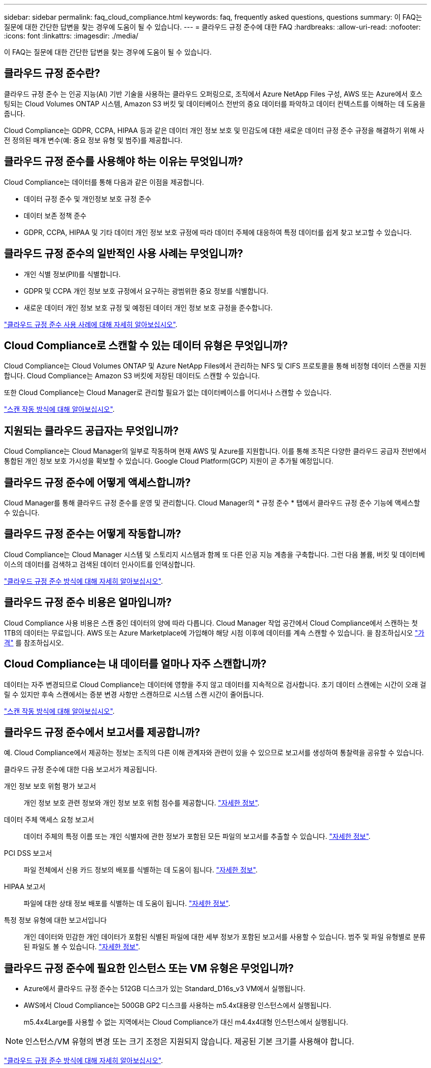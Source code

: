 ---
sidebar: sidebar 
permalink: faq_cloud_compliance.html 
keywords: faq, frequently asked questions, questions 
summary: 이 FAQ는 질문에 대한 간단한 답변을 찾는 경우에 도움이 될 수 있습니다. 
---
= 클라우드 규정 준수에 대한 FAQ
:hardbreaks:
:allow-uri-read: 
:nofooter: 
:icons: font
:linkattrs: 
:imagesdir: ./media/


[role="lead"]
이 FAQ는 질문에 대한 간단한 답변을 찾는 경우에 도움이 될 수 있습니다.



== 클라우드 규정 준수란?

클라우드 규정 준수 는 인공 지능(AI) 기반 기술을 사용하는 클라우드 오퍼링으로, 조직에서 Azure NetApp Files 구성, AWS 또는 Azure에서 호스팅되는 Cloud Volumes ONTAP 시스템, Amazon S3 버킷 및 데이터베이스 전반의 중요 데이터를 파악하고 데이터 컨텍스트를 이해하는 데 도움을 줍니다.

Cloud Compliance는 GDPR, CCPA, HIPAA 등과 같은 데이터 개인 정보 보호 및 민감도에 대한 새로운 데이터 규정 준수 규정을 해결하기 위해 사전 정의된 매개 변수(예: 중요 정보 유형 및 범주)를 제공합니다.



== 클라우드 규정 준수를 사용해야 하는 이유는 무엇입니까?

Cloud Compliance는 데이터를 통해 다음과 같은 이점을 제공합니다.

* 데이터 규정 준수 및 개인정보 보호 규정 준수
* 데이터 보존 정책 준수
* GDPR, CCPA, HIPAA 및 기타 데이터 개인 정보 보호 규정에 따라 데이터 주체에 대응하여 특정 데이터를 쉽게 찾고 보고할 수 있습니다.




== 클라우드 규정 준수의 일반적인 사용 사례는 무엇입니까?

* 개인 식별 정보(PII)를 식별합니다.
* GDPR 및 CCPA 개인 정보 보호 규정에서 요구하는 광범위한 중요 정보를 식별합니다.
* 새로운 데이터 개인 정보 보호 규정 및 예정된 데이터 개인 정보 보호 규정을 준수합니다.


https://cloud.netapp.com/cloud-compliance["클라우드 규정 준수 사용 사례에 대해 자세히 알아보십시오"^].



== Cloud Compliance로 스캔할 수 있는 데이터 유형은 무엇입니까?

Cloud Compliance는 Cloud Volumes ONTAP 및 Azure NetApp Files에서 관리하는 NFS 및 CIFS 프로토콜을 통해 비정형 데이터 스캔을 지원합니다. Cloud Compliance는 Amazon S3 버킷에 저장된 데이터도 스캔할 수 있습니다.

또한 Cloud Compliance는 Cloud Manager로 관리할 필요가 없는 데이터베이스를 어디서나 스캔할 수 있습니다.

link:concept_cloud_compliance.html#how-scans-work["스캔 작동 방식에 대해 알아보십시오"].



== 지원되는 클라우드 공급자는 무엇입니까?

Cloud Compliance는 Cloud Manager의 일부로 작동하며 현재 AWS 및 Azure를 지원합니다. 이를 통해 조직은 다양한 클라우드 공급자 전반에서 통합된 개인 정보 보호 가시성을 확보할 수 있습니다. Google Cloud Platform(GCP) 지원이 곧 추가될 예정입니다.



== 클라우드 규정 준수에 어떻게 액세스합니까?

Cloud Manager를 통해 클라우드 규정 준수를 운영 및 관리합니다. Cloud Manager의 * 규정 준수 * 탭에서 클라우드 규정 준수 기능에 액세스할 수 있습니다.



== 클라우드 규정 준수는 어떻게 작동합니까?

Cloud Compliance는 Cloud Manager 시스템 및 스토리지 시스템과 함께 또 다른 인공 지능 계층을 구축합니다. 그런 다음 볼륨, 버킷 및 데이터베이스의 데이터를 검색하고 검색된 데이터 인사이트를 인덱싱합니다.

link:concept_cloud_compliance.html["클라우드 규정 준수 방식에 대해 자세히 알아보십시오"].



== 클라우드 규정 준수 비용은 얼마입니까?

Cloud Compliance 사용 비용은 스캔 중인 데이터의 양에 따라 다릅니다. Cloud Manager 작업 공간에서 Cloud Compliance에서 스캔하는 첫 1TB의 데이터는 무료입니다. AWS 또는 Azure Marketplace에 가입해야 해당 시점 이후에 데이터를 계속 스캔할 수 있습니다. 을 참조하십시오 https://cloud.netapp.com/cloud-compliance#pricing["가격"^] 를 참조하십시오.



== Cloud Compliance는 내 데이터를 얼마나 자주 스캔합니까?

데이터는 자주 변경되므로 Cloud Compliance는 데이터에 영향을 주지 않고 데이터를 지속적으로 검사합니다. 초기 데이터 스캔에는 시간이 오래 걸릴 수 있지만 후속 스캔에서는 증분 변경 사항만 스캔하므로 시스템 스캔 시간이 줄어듭니다.

link:concept_cloud_compliance.html#how-scans-work["스캔 작동 방식에 대해 알아보십시오"].



== 클라우드 규정 준수에서 보고서를 제공합니까?

예. Cloud Compliance에서 제공하는 정보는 조직의 다른 이해 관계자와 관련이 있을 수 있으므로 보고서를 생성하여 통찰력을 공유할 수 있습니다.

클라우드 규정 준수에 대한 다음 보고서가 제공됩니다.

개인 정보 보호 위험 평가 보고서:: 개인 정보 보호 관련 정보와 개인 정보 보호 위험 점수를 제공합니다. link:task_generating_compliance_reports.html["자세한 정보"].
데이터 주체 액세스 요청 보고서:: 데이터 주체의 특정 이름 또는 개인 식별자에 관한 정보가 포함된 모든 파일의 보고서를 추출할 수 있습니다. link:task_responding_to_dsar.html["자세한 정보"].
PCI DSS 보고서:: 파일 전체에서 신용 카드 정보의 배포를 식별하는 데 도움이 됩니다. link:task_generating_compliance_reports.html["자세한 정보"].
HIPAA 보고서:: 파일에 대한 상태 정보 배포를 식별하는 데 도움이 됩니다. link:task_generating_compliance_reports.html["자세한 정보"].
특정 정보 유형에 대한 보고서입니다:: 개인 데이터와 민감한 개인 데이터가 포함된 식별된 파일에 대한 세부 정보가 포함된 보고서를 사용할 수 있습니다. 범주 및 파일 유형별로 분류된 파일도 볼 수 있습니다. link:task_controlling_private_data.html["자세한 정보"].




== 클라우드 규정 준수에 필요한 인스턴스 또는 VM 유형은 무엇입니까?

* Azure에서 클라우드 규정 준수는 512GB 디스크가 있는 Standard_D16s_v3 VM에서 실행됩니다.
* AWS에서 Cloud Compliance는 500GB GP2 디스크를 사용하는 m5.4x대용량 인스턴스에서 실행됩니다.
+
m5.4x4Large를 사용할 수 없는 지역에서는 Cloud Compliance가 대신 m4.4x4대형 인스턴스에서 실행됩니다.




NOTE: 인스턴스/VM 유형의 변경 또는 크기 조정은 지원되지 않습니다. 제공된 기본 크기를 사용해야 합니다.

link:concept_cloud_compliance.html["클라우드 규정 준수 방식에 대해 자세히 알아보십시오"].



== 스캔 성능이 달라집니까?

스캔 성능은 클라우드 환경의 네트워크 대역폭과 평균 파일 크기에 따라 달라질 수 있습니다.



== 지원되는 파일 유형은 무엇입니까?

Cloud Compliance는 모든 파일에서 범주 및 메타데이터 정보를 검색하고 대시보드의 파일 유형 섹션에 모든 파일 유형을 표시합니다.

Cloud Compliance에서 PII(개인 식별 정보)를 감지하거나 DSAR 검색을 수행할 때 .pdf, .DOCX, .DOC, .PPTX, .XLS, XLSX, .csv, .TXT, .rtf 및 .JSON.



== 클라우드 규정 준수를 어떻게 활성화합니까?

먼저 Cloud Manager에서 Cloud Compliance 인스턴스를 구축해야 합니다. 인스턴스가 실행 중이면 * Compliance * 탭에서 기존 작업 환경 및 데이터베이스에서 활성화하거나 특정 작업 환경을 선택할 수 있습니다.

link:task_getting_started_compliance.html["시작하는 방법을 알아보십시오"].


NOTE: Cloud Compliance를 활성화하면 즉시 초기 스캔이 됩니다. 준수 결과는 잠시 후에 표시됩니다.



== 클라우드 규정 준수를 비활성화하려면 어떻게 해야 합니까?

개별 작업 환경을 선택한 후 작업 환경 페이지에서 클라우드 규정 준수를 비활성화할 수 있습니다.

link:task_managing_compliance.html["자세한 정보"].


NOTE: Cloud Compliance 인스턴스를 완전히 제거하려면 클라우드 공급자의 포털에서 Cloud Compliance 인스턴스를 수동으로 제거해야 합니다.



== Cloud Volumes ONTAP에서 데이터 계층화를 활성화하면 어떻게 됩니까?

오브젝트 스토리지에 콜드 데이터를 계층화하는 Cloud Volumes ONTAP 시스템에서 클라우드 규정 준수를 활성화할 수 있습니다. 데이터 계층화를 사용할 경우 Cloud Compliance는 디스크에 있는 데이터와 오브젝트 스토리지에 대한 콜드 데이터 등 모든 데이터를 검사합니다.

규정 준수 검사에서는 콜드 데이터를 가열하지 않으며 오브젝트 스토리지까지 차갑게 유지됩니다.



== 클라우드 규정 준수를 사용하여 사내 ONTAP 스토리지를 검색할 수 있습니까?

온-프레미스 ONTAP 작업 환경에서 직접 데이터를 스캔하는 것은 지원되지 않습니다. 하지만 사내 NFS 또는 CIFS 데이터를 Cloud Volumes ONTAP 작업 환경에 복제하고 해당 볼륨에 대한 규정 준수를 활성화하여 온프레미스 ONTAP 데이터를 스캔할 수 있습니다. NetApp은 Cloud Volumes Service와 같은 추가 클라우드 오퍼링을 통해 클라우드 규정 준수를 지원할 계획입니다. 

link:task_scanning_onprem.html["자세한 정보"].



== Cloud Compliance는 내 조직에 알림을 전송할 수 있습니까?

아니요. 하지만 조직 내부에서 공유할 수 있는 상태 보고서를 다운로드할 수 있습니다.



== 조직의 필요에 맞게 서비스를 사용자 정의할 수 있습니까?

Cloud Compliance는 즉각적인 데이터 통찰력을 제공합니다. 이러한 통찰력을 추출하여 조직의 요구에 활용할 수 있습니다.



== 클라우드 규정 준수 정보를 특정 사용자로 제한할 수 있습니까?

예, Cloud Compliance는 Cloud Manager와 완벽하게 통합됩니다. Cloud Manager 사용자는 작업 영역 권한에 따라 볼 수 있는 작업 환경에 대한 정보만 볼 수 있습니다.

또한 특정 사용자가 클라우드 규정 준수 설정을 관리할 수 없는 상태에서 클라우드 규정 준수 검사 결과만 볼 수 있도록 허용하려면 해당 사용자에게 _Cloud Compliance Viewer_역할을 할당할 수 있습니다.

link:concept_cloud_compliance.html#user-access-to-compliance-information["자세한 정보"].
